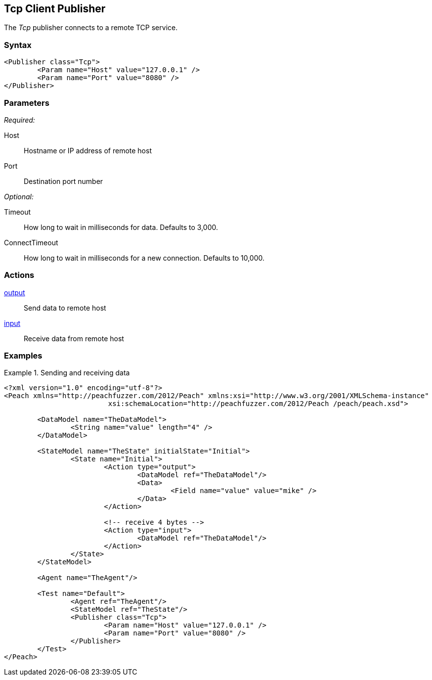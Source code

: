 <<<
[[Publishers_Tcp]]
== Tcp Client Publisher

// Reviewed:
//  - 02/13/2014: Seth & Adam: Outlined
// Params are good
// give full pit to run for example

The _Tcp_ publisher connects to a remote TCP service.

=== Syntax

[source,xml]
----
<Publisher class="Tcp">
	<Param name="Host" value="127.0.0.1" />
	<Param name="Port" value="8080" />
</Publisher>
----

=== Parameters

_Required:_

Host:: Hostname or IP address of remote host
Port:: Destination port number

_Optional:_

Timeout:: How long to wait in milliseconds for data. Defaults to 3,000.
ConnectTimeout:: How long to wait in milliseconds for a new connection. Defaults to 10,000.

=== Actions

xref:Action_output[output]:: Send data to remote host
xref:Action_input[input]:: Receive data from remote host

=== Examples

.Sending and receiving data
===========================
[source,xml]
----
<?xml version="1.0" encoding="utf-8"?>
<Peach xmlns="http://peachfuzzer.com/2012/Peach" xmlns:xsi="http://www.w3.org/2001/XMLSchema-instance"
			 xsi:schemaLocation="http://peachfuzzer.com/2012/Peach /peach/peach.xsd">

	<DataModel name="TheDataModel">
		<String name="value" length="4" />
	</DataModel>

	<StateModel name="TheState" initialState="Initial">
		<State name="Initial">
			<Action type="output">
				<DataModel ref="TheDataModel"/>
				<Data>
					<Field name="value" value="mike" />
				</Data>
			</Action>

			<!-- receive 4 bytes -->
			<Action type="input">
				<DataModel ref="TheDataModel"/>
			</Action>
		</State>
	</StateModel>

	<Agent name="TheAgent"/>

	<Test name="Default">
		<Agent ref="TheAgent"/>
		<StateModel ref="TheState"/>
		<Publisher class="Tcp">
			<Param name="Host" value="127.0.0.1" />
			<Param name="Port" value="8080" />
		</Publisher>
	</Test>
</Peach>
----
===========================
